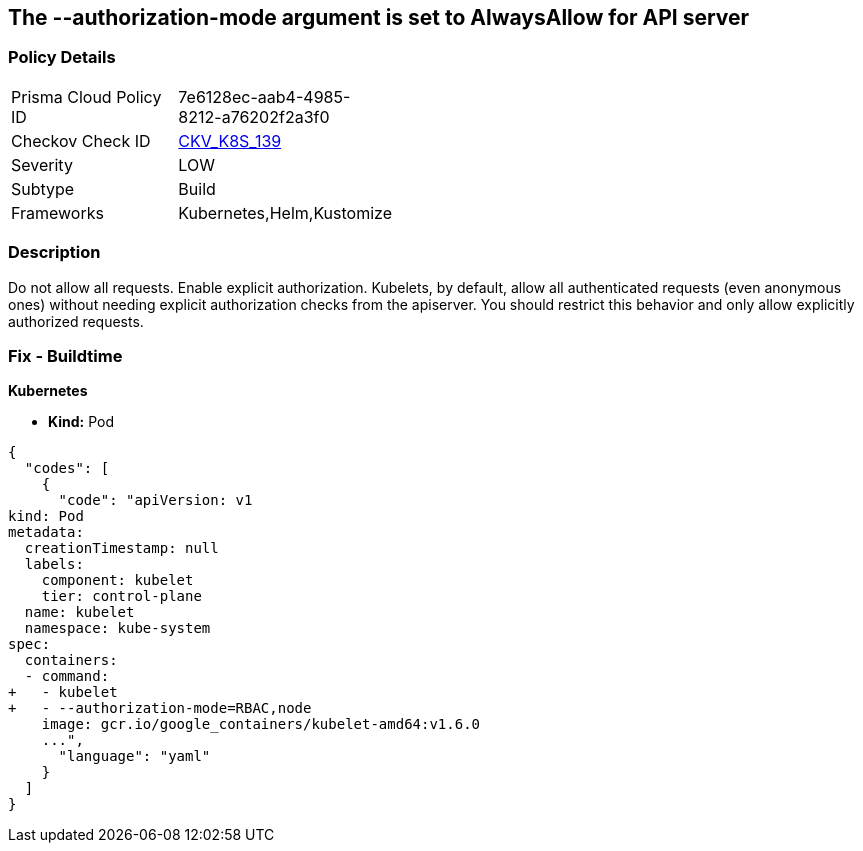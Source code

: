 == The --authorization-mode argument is set to AlwaysAllow for API server
// '--authorization-mode' argument  set to 'AlwaysAllow' for API server


=== Policy Details 

[width=45%]
[cols="1,1"]
|=== 
|Prisma Cloud Policy ID 
| 7e6128ec-aab4-4985-8212-a76202f2a3f0

|Checkov Check ID 
| https://github.com/bridgecrewio/checkov/tree/master/checkov/kubernetes/checks/resource/k8s/KubeletAuthorizationModeNotAlwaysAllow.py[CKV_K8S_139]

|Severity
|LOW

|Subtype
|Build

|Frameworks
|Kubernetes,Helm,Kustomize

|=== 



=== Description 


Do not allow all requests.
Enable explicit authorization.
Kubelets, by default, allow all authenticated requests (even anonymous ones) without needing explicit authorization checks from the apiserver.
You should restrict this behavior and only allow explicitly authorized requests.

=== Fix - Buildtime


*Kubernetes* 


* *Kind:* Pod


[source,yaml]
----
{
  "codes": [
    {
      "code": "apiVersion: v1
kind: Pod
metadata:
  creationTimestamp: null
  labels:
    component: kubelet
    tier: control-plane
  name: kubelet
  namespace: kube-system
spec:
  containers:
  - command:
+   - kubelet
+   - --authorization-mode=RBAC,node
    image: gcr.io/google_containers/kubelet-amd64:v1.6.0
    ...",
      "language": "yaml"
    }
  ]
}
----
